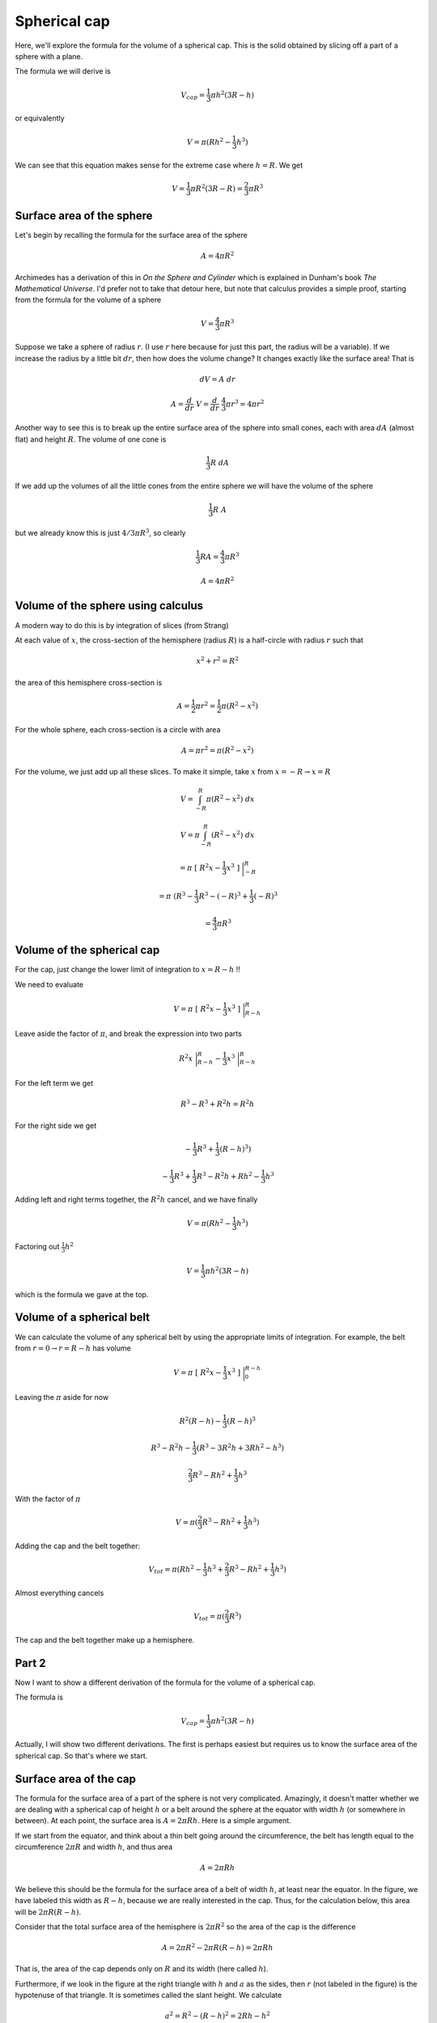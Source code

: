 .. _spherical-cap:

#############
Spherical cap
#############

Here, we'll explore the formula for the volume of a spherical cap.  This is the solid obtained by slicing off a part of a sphere with a plane. 

.. image:: /figs/spherical_cap.png
   :scale: 50 %

The formula we will derive is 

.. math::

    V_{cap} = \frac{1}{3} \pi h^2(3R - h)

or equivalently

.. math::

    V = \pi(Rh^2 - \frac{1}{3} h^3 )

We can see that this equation makes sense for the extreme case where :math:`h=R`.  We get 

.. math::

    V = \frac{1}{3} \pi R^2(3R - R) =   \frac{2}{3} \pi R^3

==========================
Surface area of the sphere
==========================

Let's begin by recalling the formula for the surface area of the sphere

.. math::

    A = 4 \pi R^2

Archimedes has a derivation of this in *On the Sphere and Cylinder* which is explained in Dunham's book *The Mathematical Universe*.  I'd prefer not to take that detour here, but note that calculus provides a simple proof, starting from the formula for the volume of a sphere

.. math::

    V= \frac{4}{3} \pi R^3

Suppose we take a sphere of radius :math:`r`.  (I use :math:`r` here because for just this part, the radius will be a variable).  If we increase the radius by a little bit :math:`dr`, then how does the volume change?  It changes exactly like the surface area!  That is

.. math::

    dV = A \ dr

    A = \frac{d}{dr} \ V = \frac{d}{dr} \ \frac{4}{3} \pi r^3 = 4 \pi r^2

Another way to see this is to break up the entire surface area of the sphere into small cones, each with area :math:`dA` (almost flat) and height :math:`R`.  The volume of one cone is

.. math::

    \frac{1}{3}R \ dA

If we add up the volumes of all the little cones from the entire sphere we will have the volume of the sphere

.. math::

    \frac{1}{3}R \ A

but we already know this is just :math:`4/3 \pi R^3`,
so clearly

.. math::

    \frac{1}{3} RA = \frac{4}{3}\pi R^3

    A = 4 \pi R^2

===================================
Volume of the sphere using calculus
===================================

A modern way to do this is by integration of slices (from Strang)

.. image:: /figs/sph_slices.png
   :scale: 50 %

At each value of :math:`x`, the cross-section of the hemisphere (radius :math:`R`) is a half-circle with radius :math:`r` such that

.. math::

    x^2 + r^2 = R^2

the area of this hemisphere cross-section is

.. math::

    A = \frac{1}{2} \pi r^2= \frac{1}{2} \pi (R^2 - x^2)

For the whole sphere, each cross-section is a circle with area

.. math::

    A =  \pi r^2= \pi (R^2 - x^2)

For the volume, we just add up all these slices.  To make it simple, take :math:`x` from :math:`x=-R \to x=R` 

.. math::

    V =  \int_{-R}^{R} \pi (R^2 - x^2) \ dx

    V =  \pi \int_{-R}^{R}  (R^2 - x^2) \ dx

    =  \pi \ [ \ R^2x - \frac{1}{3}x^3 \ ] \ \bigg |_{-R}^R

    =  \pi \ ( R^3 - \frac{1}{3}R^3 -(-R)^3 + \frac{1}{3}(-R)^3

    =  \frac{4}{3}\pi R^3

===========================
Volume of the spherical cap
===========================

For the cap, just change the lower limit of integration to :math:`x=R-h`  !! 
 
.. image:: /figs/spherical_cap.png
   :scale: 50 %

We need to evaluate

.. math::

    V = \pi \ [ \ R^2x - \frac{1}{3}x^3 \ ] \ \bigg |_{R-h}^R

Leave aside the factor of :math:`\pi`, and break the expression into two parts

.. math::
 
    R^2x  \ \bigg |_{R-h}^R - \frac{1}{3} x^3  \ \bigg |_{R-h}^R

For the left term we get

.. math::

    R^3 - R^3 + R^2h = R^2h

For the right side we get

.. math::

    -\frac{1}{3} R^3 + \frac{1}{3}(R-h)^3 )

    -\frac{1}{3} R^3 + \frac{1}{3} R^3 - R^2h + Rh^2 -\frac{1}{3} h^3

Adding left and right terms together, the :math:`R^2h` cancel, and we have finally

.. math::

    V = \pi (Rh^2 - \frac{1}{3} h^3)

Factoring out :math:`\frac{1}{3} h^2`

.. math::

    V = \frac{1}{3} \pi h^2 (3R -h)

which is the formula we gave at the top.

==========================
Volume of a spherical belt
==========================

We can calculate the volume of any spherical belt by using the appropriate limits of integration.  For example, the belt from :math:`r=0 \rightarrow r = R-h` has volume

.. math::

    V = \pi \ [ \ R^2x - \frac{1}{3}x^3 \ ] \ \bigg |_{0}^{R-h}

Leaving the :math:`\pi` aside for now

.. math::

    R^2(R-h) - \frac{1}{3}(R-h)^3

    R^3 - R^2h - \frac{1}{3}(R^3 - 3R^2h + 3Rh^2 - h^3)

    \frac{2}{3}R^3 - Rh^2 + \frac{1}{3} h^3

With the factor of :math:`\pi`

.. math::

    V = \pi ( \frac{2}{3}R^3 - Rh^2 + \frac{1}{3} h^3 )

Adding the cap and the belt together:

.. math::

    V_{tot} =  \pi( Rh^2 - \frac{1}{3}h^3 + \frac{2}{3}R^3 - Rh^2 + \frac{1}{3} h^3)

Almost everything cancels

.. math::

    V_{tot} =  \pi( \frac{2}{3}R^3)

The cap and the belt together make up a hemisphere.

======
Part 2
======

Now I want to show a different derivation of the formula for the volume of a spherical cap. 

.. image:: /figs/spherical_cap.png
   :scale: 50 %

The formula is 

.. math::

    V_{cap} = \frac{1}{3} \pi h^2(3R - h)

Actually, I will show two different derivations.  The first is perhaps easiest but requires us to know the surface area of the spherical cap.  So that's where we start.

=======================
Surface area of the cap
=======================

The formula for the surface area of a part of the sphere is not very complicated.  Amazingly, it doesn't matter whether we are dealing with a spherical cap of height :math:`h` or a belt around the sphere at the equator with width :math:`h` (or somewhere in between).  At each point, the surface area is :math:`A = 2\pi Rh`.  Here is a  simple argument.

If we start from the equator, and think about a thin belt going around the circumference, the belt has length equal to the circumference :math:`2\pi R` and width :math:`h`, and thus area

.. math::

    A = 2 \pi R h

We believe this should be the formula for the surface area of a belt of width :math:`h`, at least near the equator.  In the figure, we have labeled this width as :math:`R-h`, because we are really interested in the cap.  Thus, for the calculation below, this area will be :math:`2\pi R(R-h)`.

Consider that the total surface area of the hemisphere is :math:`2\pi R^2` so the area of the cap is the difference

.. math::

    A = 2\pi R^2 -  2 \pi R (R-h) = 2 \pi Rh

That is, the area of the cap depends only on :math:`R` and its width (here called :math:`h`).

Furthermore, if we look in the figure at the right triangle with :math:`h` and :math:`a` as the sides, then :math:`r` (not labeled in the figure) is the hypotenuse of that triangle.  It is sometimes called the slant height.  We calculate

.. math::

    a^2 = R^2 - (R - h)^2 = 2 Rh - h^2

    r^2 = a^2 + h^2 = 2 Rh - h^2 + h^2 = 2 Rh

Now think about a very small spherical cap, then it would be almost flat, a circle, and its radius would be :math:`r` and area

.. math::

    A = \pi r^2

But :math:`r^2 = 2Rh`, so again we have the same formula for the surface area of a small cap and a belt near the equator!

Now consider a belt of width :math:`h` at some position which is not close to either the top or the horizontal diameter of this cross-section of the sphere.  In using the formula :math:`A = 2 \pi R h`, if :math:`h` is the width of the belt on the surface, that suggests that the circumference at this position is :math:`2 \pi R`, which is obviously wrong.  It should be :math:`2\pi a`.

Here's a sketch:

.. image:: /figs/sphcap2.png
   :scale: 50 %

We want the area of the spherical belt of height :math:`h`  whose radius is :math:`a`.  The angles are labeled in blue as :math:`s` and :math:`t`, and they are complementary angles.

.. math::

    a = R \cos s

So :math:`a` is smaller than :math:`R` by the factor :math:`\cos s`.  In the right panel, we show a small triangle at the surface of the sphere.  The width :math:`w` is flat on the surface, and since the dotted line is the radius :math:`R`, :math:`R` makes a right angle where it intercepts :math:`w`.  By complementary angles, we can see that the angle at the top of this triangle is also equal to :math:`s`, so we have the relationship

.. math::

    h = w \cos s

So the true area is

.. math::

    2 \pi a w = 2 \pi R \cos s \frac{h}{\cos s} = 2 \pi R h

The cosine of the angle comes in twice, and these factors cancel.  The formula :math:`2\pi R h` is correct everywhere.

=========================
Approach through calculus
=========================

As an alternative, I have a derivation from calculus.

The surface area of a volume of revolution is

.. math::

    A = 2 \pi \int y \sqrt{1 + (\frac{dy}{dx})^2} \ dx

The square root comes from the surface area element.  This formula looks unwieldy (and often is difficult to work with).  But in this particular case it simplifies dramatically.

If we take a circle as the curve, with formula

.. math::

    x^2 + y^2 = R^2

    2x \ dx + 2y \ dy = 0

    \frac{dy}{dx} = - \frac{x}{y}

So

.. math::

    A = 2 \pi \int y \ \sqrt{1 + \frac{x^2}{y^2}} \ dx

    A = 2 \pi \int \sqrt{y^2 + x^2} \ dx

    A = 2 \pi \int R \ dx = 2 \pi R x

Evaluated between :math:`x=a \to x=b`

.. math::

    A = 2 \pi R (b-a) = 2 \pi R h

This makes it very clear that the area does not depend where we are on the sphere.  A spherical cap with height :math:`h` has the same area as a belt of width :math:`h` wrapped around the equator, or any belt of width :math:`h` in between the two.

And as we noticed before, the area of a belt or sperical cap, :math:`2 \pi R h`, is equal to the surface area of a cylinder of radius :math:`R` and height :math:`h`, the so-called hat-box theorem.

======================================
Volume of the spherical cap:  method 1
======================================

Once we have the area of the spherical cap, we can calculate the volume fairly easily.  We consider first a spherical segment (the segment of the whole sphere whose surface is the spherical cap).  The volume of the segment is just the volume of the sphere times the fractional area

.. math::

    V_{segment} = \frac{4}{3}\pi R^3 \ \ \frac{2 \pi R h}{4 \pi R^2} = \frac{2}{3} \pi R^2 h

The volume of the spherical cap is this volume, minus the volume of the cone with height :math:`R-h` and base of :math:`\sqrt{R^2 - (R-h)^2}`.  The cone has volume

.. math::

    V_{cone} = \frac{1}{3}\pi (R-h)(R^2-(R-h)^2)

Working with the inside part

.. math::

    (R-h)(R^2-(R-h)^2)

    (R-h)(2Rh - h^2)

    2R^2h - Rh^2 - 2Rh^2 + h^3

    2R^2h - 3Rh^2 + h^3

So

.. math::

    V_{cone} = \frac{1}{3}\pi (2R^2h - 3Rh^2 + h^3)

And

.. math::

    V_{cap} = V_{segment} - V_{cone}

    = \frac{2}{3} \pi R^2 h - \frac{1}{3}\pi (2R^2h - 3Rh^2 + h^3)

    = \frac{1}{3} \pi (3Rh^2 - h^3)

    V_{cap} = \frac{1}{3} \pi h^2(3R - h)

======================================
Volume of the spherical cap:  method 2
======================================

I want to use Archimedes' method to repeat this derivation, so let's review how to do the volume for a normal sphere.  If you remember, it is easy to show that the area of each horizontal slice through the hemisphere added to that for the inverted cone (at the same height :math:`h`) is equal to the area of a slice of the cylinder (which is a constant).

.. image:: /figs/sphere_cone.png
   :scale: 50 %

.. math::

    r_{s}^2 = R^2 - h^2

    r_{c}^2 = h^2

    r_{s}^2 + r_{c}^2 = R^2

Therefore

.. math::

    A_{s} + A_{c} = A_{cyl}

To get the volume of a spherical cap, we need to find the volume of the base of the cone after cutting off the top (to form what's called a frustrum).  That volume is the difference between the whole volume of the cone and the volume of the missing top piece.

I didn't redraw the figure above, but to match wikipedia and Wolfram :math:`h` will need to be the height of the frustrum and :math:`R-h` the height of the small cone.

.. image:: /figs/spherical_cap.png
   :scale: 50 %

That is, I will use :math:`h` for the distance from the top of the sphere to the plane which cuts through to form the spherical cap.  The radius of the sphere (and the cone) will be :math:`R` as before, and the radius at the height :math:`h` will be :math:`a`. 

From the Pythagorean Theorem

.. math::

    a^2 + (R-h)^2 = R^2

    a^2 + R^2 - 2hR + h^2 = R^2

    R = \frac{a^2 + h^2}{2h}

We will use this relationship later in simplifying our formula.

Now the volume of the whole cone is

.. math::

    V_C = \frac{1}{3} \pi R^3

And the volume of the small cone with height :math:`R-h` is

.. math::

    V_c = \frac{1}{3} \pi (R-h)^3 = \frac{1}{3} \pi (R^3 - 3R^2h + 3Rh^2 - h^3)

The difference is the volume of the frustrum

.. math::

    V_{frust} = V_C - V_c = \frac{1}{3} \pi \ [ \ R^3 - R^3 + 3R^2h - 3Rh^2 + h^3 \ ]

    = \frac{\pi}{3} \ [ \ 3R^2h - 3Rh^2 + h^3 \ ]

The volume of the cylinder is 

.. math::

    V_{cyl} = \pi R^2 h

Subtracting the volume of the frustrum, we obtain the volume of the spherical cap

.. math::

    V_{cap} = V_{cyl} - V_{frust}

    = \pi R^2 h - \frac{1}{3} \pi (3R^2h - 3Rh^2 + h^3)

    = \frac{\pi}{3} (3Rh^2 - h^3)

    V_{cap} = \frac{\pi}{3} h^2 (3R - h)}

which matches what we had at the top.

.. image:: /figs/spherical_cap.png
   :scale: 50 %

We can get a different form if we substitute for :math:`R` from above

.. math::

    V_{cap} = \frac{\pi}{3} h^2 \ [ \ 3 \ \frac{a^2 + h^2}{2h} - h\ ]

    V_{cap} = \pi ( \frac{1}{2}a^2h + \frac{1}{2}h^3 - \frac{1}{3}h^3 ]

    V_{cap} = \pi ( \frac{1}{2}a^2h + \frac{1}{6}h^3 ]

    V_{cap} = \frac{\pi}{6} h (3a^2 + h^2)
